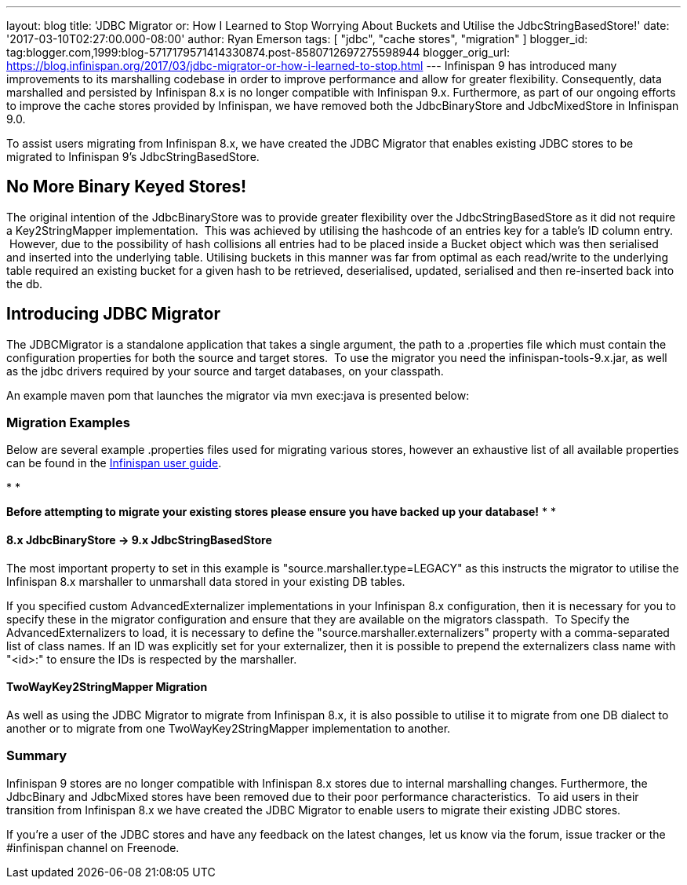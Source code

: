 ---
layout: blog
title: 'JDBC Migrator or: How I Learned to Stop Worrying About Buckets and Utilise
  the JdbcStringBasedStore!'
date: '2017-03-10T02:27:00.000-08:00'
author: Ryan Emerson
tags: [ "jdbc", "cache stores", "migration" ]
blogger_id: tag:blogger.com,1999:blog-5717179571414330874.post-8580712697275598944
blogger_orig_url: https://blog.infinispan.org/2017/03/jdbc-migrator-or-how-i-learned-to-stop.html
---
Infinispan 9 has introduced many improvements to its marshalling
codebase in order to improve performance and allow for greater
flexibility. Consequently, data marshalled and persisted by Infinispan
8.x is no longer compatible with Infinispan 9.x. Furthermore, as part of
our ongoing efforts to improve the cache stores provided by Infinispan,
we have removed both the JdbcBinaryStore and JdbcMixedStore in
Infinispan 9.0.

To assist users migrating from Infinispan 8.x, we have created the JDBC
Migrator that enables existing JDBC stores to be migrated to Infinispan
9's JdbcStringBasedStore.



== No More Binary Keyed Stores!


The original intention of the JdbcBinaryStore was to provide greater
flexibility over the JdbcStringBasedStore as it did not require a
Key2StringMapper implementation.  This was achieved by utilising the
hashcode of an entries key for a table's ID column entry.  However, due
to the possibility of hash collisions all entries had to be placed
inside a Bucket object which was then serialised and inserted into the
underlying table. Utilising buckets in this manner was far from optimal
as each read/write to the underlying table required an existing bucket
for a given hash to be retrieved, deserialised, updated, serialised and
then re-inserted back into the db.



== Introducing JDBC Migrator



The JDBCMigrator is a standalone application that takes a single
argument, the path to a .properties file which must contain the
configuration properties for both the source and target stores.  To use
the migrator you need the infinispan-tools-9.x.jar, as well as the jdbc
drivers required by your source and target databases, on your
classpath.

An example maven pom that launches the migrator via mvn exec:java is
presented below:





=== Migration Examples


Below are several example .properties files used for migrating various
stores, however an exhaustive list of all available properties can be
found in
the http://infinispan.org/docs/9.0.x/user_guide/user_guide.html#jdbc_migrator[Infinispan
user guide].  

*
*

*Before attempting to migrate your existing stores please ensure you
have backed up your database!*
*
*

==== 8.x JdbcBinaryStore -> 9.x JdbcStringBasedStore



The most important property to set in this example is
"source.marshaller.type=LEGACY" as this instructs the migrator to
utilise the Infinispan 8.x marshaller to unmarshall data stored in your
existing DB tables. 



If you specified custom AdvancedExternalizer implementations in your
Infinispan 8.x configuration, then it is necessary for you to specify
these in the migrator configuration and ensure that they are available
on the migrators classpath.  To Specify the AdvancedExternalizers to
load, it is necessary to define the "source.marshaller.externalizers"
property with a comma-separated list of class names. If an ID was
explicitly set for your externalizer, then it is possible to prepend the
externalizers class name with "<id>:" to ensure the IDs is respected by
the marshaller. 







==== TwoWayKey2StringMapper Migration



As well as using the JDBC Migrator to migrate from Infinispan 8.x, it is
also possible to utilise it to migrate from one DB dialect to another or
to migrate from one TwoWayKey2StringMapper implementation to another. 







=== Summary



Infinispan 9 stores are no longer compatible with Infinispan 8.x stores
due to internal marshalling changes. Furthermore, the JdbcBinary and
JdbcMixed stores have been removed due to their poor performance
characteristics.  To aid users in their transition from Infinispan 8.x
we have created the JDBC Migrator to enable users to migrate their
existing JDBC stores.

If you're a user of the JDBC stores and have any feedback on the latest
changes, let us know via the forum, issue tracker or the #infinispan
channel on Freenode. 


